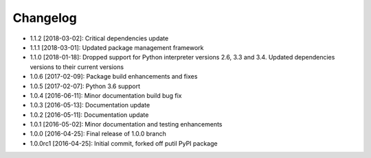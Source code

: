 .. CHANGELOG.rst
.. Copyright (c) 2013-2019 Pablo Acosta-Serafini
.. See LICENSE for details

Changelog
=========

* 1.1.2 [2018-03-02]: Critical dependencies update

* 1.1.1 [2018-03-01]: Updated package management framework

* 1.1.0 [2018-01-18]: Dropped support for Python interpreter versions 2.6, 3.3
  and 3.4. Updated dependencies versions to their current versions

* 1.0.6 [2017-02-09]: Package build enhancements and fixes

* 1.0.5 [2017-02-07]: Python 3.6 support

* 1.0.4 [2016-06-11]: Minor documentation build bug fix

* 1.0.3 [2016-05-13]: Documentation update

* 1.0.2 [2016-05-11]: Documentation update

* 1.0.1 [2016-05-02]: Minor documentation and testing enhancements

* 1.0.0 [2016-04-25]: Final release of 1.0.0 branch

* 1.0.0rc1 [2016-04-25]: Initial commit, forked off putil PyPI package
